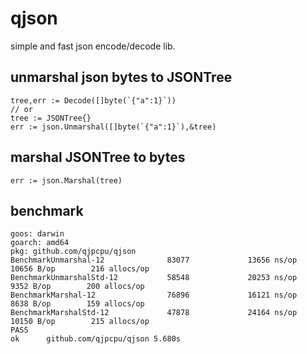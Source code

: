 * qjson
simple and fast json encode/decode lib.

** unmarshal json bytes to JSONTree

#+begin_src
tree,err := Decode([]byte(`{"a":1}`))
// or
tree := JSONTree{}
err := json.Unmarshal([]byte(`{"a":1}`),&tree)
#+end_src

** marshal JSONTree to bytes

#+begin_src
err := json.Marshal(tree)
#+end_src

** benchmark

#+begin_src 
goos: darwin
goarch: amd64
pkg: github.com/qjpcpu/qjson
BenchmarkUnmarshal-12              83077             13656 ns/op           10656 B/op        216 allocs/op
BenchmarkUnmarshalStd-12           58548             20253 ns/op            9352 B/op        200 allocs/op
BenchmarkMarshal-12                76896             16121 ns/op            8638 B/op        159 allocs/op
BenchmarkMarshalStd-12             47878             24164 ns/op           10150 B/op        215 allocs/op
PASS
ok      github.com/qjpcpu/qjson 5.680s
#+end_src
